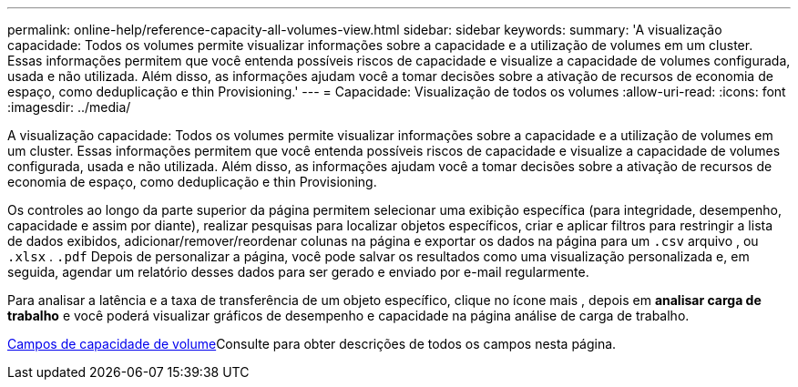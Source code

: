 ---
permalink: online-help/reference-capacity-all-volumes-view.html 
sidebar: sidebar 
keywords:  
summary: 'A visualização capacidade: Todos os volumes permite visualizar informações sobre a capacidade e a utilização de volumes em um cluster. Essas informações permitem que você entenda possíveis riscos de capacidade e visualize a capacidade de volumes configurada, usada e não utilizada. Além disso, as informações ajudam você a tomar decisões sobre a ativação de recursos de economia de espaço, como deduplicação e thin Provisioning.' 
---
= Capacidade: Visualização de todos os volumes
:allow-uri-read: 
:icons: font
:imagesdir: ../media/


[role="lead"]
A visualização capacidade: Todos os volumes permite visualizar informações sobre a capacidade e a utilização de volumes em um cluster. Essas informações permitem que você entenda possíveis riscos de capacidade e visualize a capacidade de volumes configurada, usada e não utilizada. Além disso, as informações ajudam você a tomar decisões sobre a ativação de recursos de economia de espaço, como deduplicação e thin Provisioning.

Os controles ao longo da parte superior da página permitem selecionar uma exibição específica (para integridade, desempenho, capacidade e assim por diante), realizar pesquisas para localizar objetos específicos, criar e aplicar filtros para restringir a lista de dados exibidos, adicionar/remover/reordenar colunas na página e exportar os dados na página para um `.csv` arquivo , ou `.xlsx` . `.pdf` Depois de personalizar a página, você pode salvar os resultados como uma visualização personalizada e, em seguida, agendar um relatório desses dados para ser gerado e enviado por e-mail regularmente.

Para analisar a latência e a taxa de transferência de um objeto específico, clique no ícone mais image:../media/more-icon.gif[""], depois em *analisar carga de trabalho* e você poderá visualizar gráficos de desempenho e capacidade na página análise de carga de trabalho.

xref:reference-volume-capacity-fields.adoc[Campos de capacidade de volume]Consulte para obter descrições de todos os campos nesta página.
